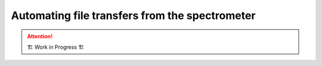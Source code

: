.. _user-guide.file-transfers:

===============================================
Automating file transfers from the spectrometer
===============================================

.. attention:: 
    🏗 Work in Progress 🏗